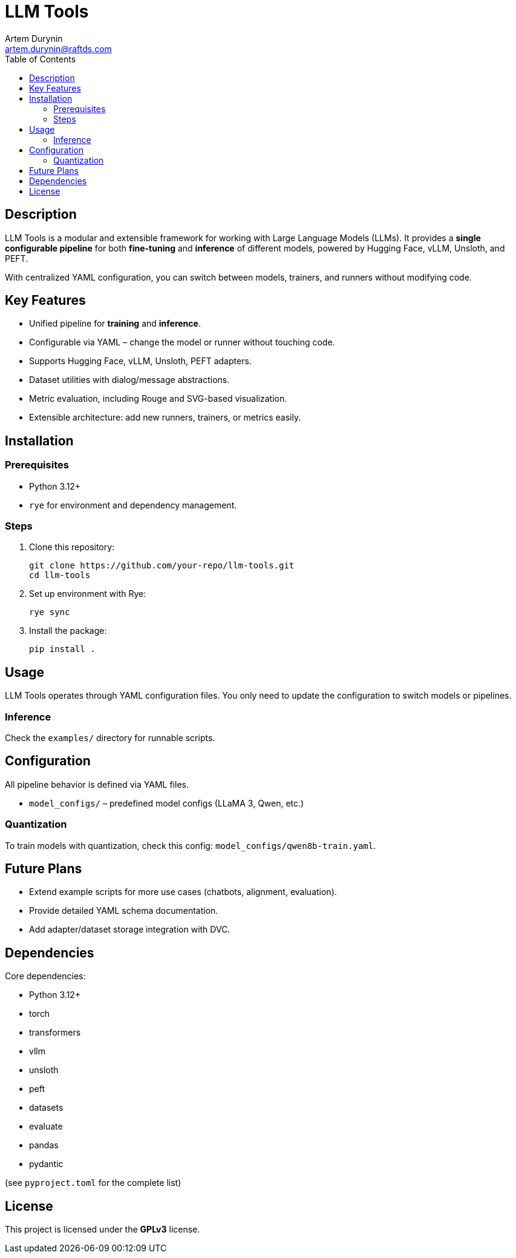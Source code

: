 = LLM Tools
:app-name: LLM Tools
:author: Artem Durynin
:email: artem.durynin@raftds.com
:toc-title: Table of Contents
:toc: auto
:icons: font

[toc]

== Description

LLM Tools is a modular and extensible framework for working with Large Language Models (LLMs).  
It provides a **single configurable pipeline** for both *fine-tuning* and *inference* of different models, powered by Hugging Face, vLLM, Unsloth, and PEFT.  

With centralized YAML configuration, you can switch between models, trainers, and runners without modifying code.

== Key Features

* Unified pipeline for *training* and *inference*.
* Configurable via YAML – change the model or runner without touching code.
* Supports Hugging Face, vLLM, Unsloth, PEFT adapters.
* Dataset utilities with dialog/message abstractions.
* Metric evaluation, including Rouge and SVG-based visualization.
* Extensible architecture: add new runners, trainers, or metrics easily.

== Installation

=== Prerequisites

- Python 3.12+
- `rye` for environment and dependency management.

=== Steps

. Clone this repository:
+
[,bash]
----
git clone https://github.com/your-repo/llm-tools.git
cd llm-tools
----

. Set up environment with Rye:
+
[,bash]
----
rye sync
----

. Install the package:
+
[,bash]
----
pip install .
----

== Usage

LLM Tools operates through YAML configuration files.  
You only need to update the configuration to switch models or pipelines.

=== Inference

Check the `examples/` directory for runnable scripts.

== Configuration

All pipeline behavior is defined via YAML files.  

* `model_configs/` – predefined model configs (LLaMA 3, Qwen, etc.)

=== Quantization

To train models with quantization, check this config: `model_configs/qwen8b-train.yaml`.

== Future Plans

* Extend example scripts for more use cases (chatbots, alignment, evaluation).
* Provide detailed YAML schema documentation.
* Add adapter/dataset storage integration with DVC.

== Dependencies

Core dependencies:

* Python 3.12+
* torch
* transformers
* vllm
* unsloth
* peft
* datasets
* evaluate
* pandas
* pydantic

(see `pyproject.toml` for the complete list)

== License

This project is licensed under the **GPLv3** license.
